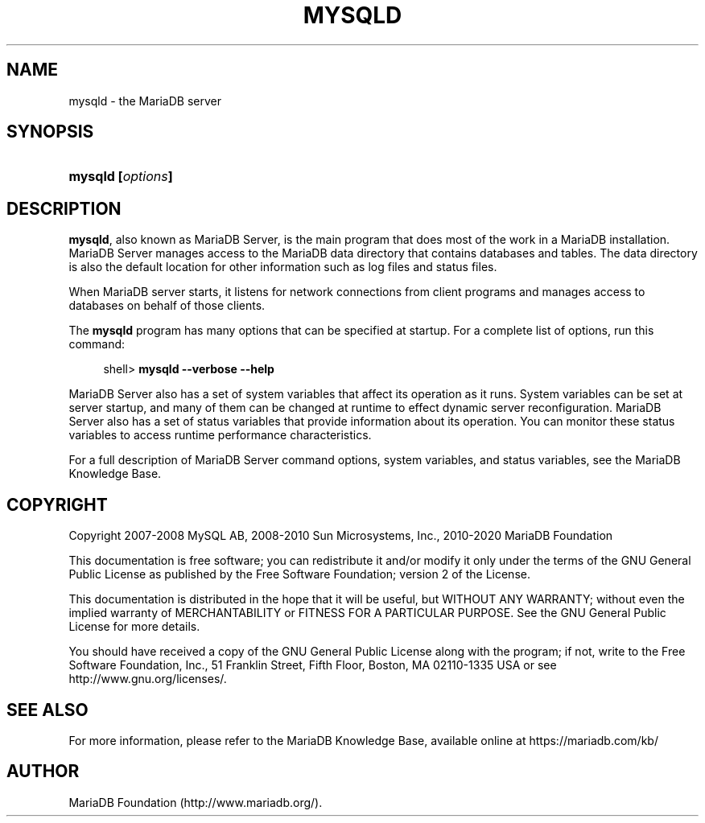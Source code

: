'\" t
.\"
.TH "\FBMYSQLD\FR" "8" "15 May 2020" "MariaDB 10\&.6" "MariaDB Database System"
.\" -----------------------------------------------------------------
.\" * set default formatting
.\" -----------------------------------------------------------------
.\" disable hyphenation
.nh
.\" disable justification (adjust text to left margin only)
.ad l
.\" -----------------------------------------------------------------
.\" * MAIN CONTENT STARTS HERE *
.\" -----------------------------------------------------------------
.\" mysqld: MariaDB server
.\" MariaDB server: mysqld
.SH "NAME"
mysqld \- the MariaDB server
.SH "SYNOPSIS"
.HP \w'\fBmysqld\ [\fR\fB\fIoptions\fR\fR\fB]\fR\ 'u
\fBmysqld [\fR\fB\fIoptions\fR\fR\fB]\fR
.SH "DESCRIPTION"
.PP
\fBmysqld\fR, also known as MariaDB Server, is the main program that does most of the work in a MariaDB installation\&. MariaDB Server manages access to the MariaDB data directory that contains databases and tables\&. The data directory is also the default location for other information such as log files and status files\&.
.PP
When MariaDB server starts, it listens for network connections from client programs and manages access to databases on behalf of those clients\&.
.PP
The
\fBmysqld\fR
program has many options that can be specified at startup\&. For a complete list of options, run this command:
.sp
.if n \{\
.RS 4
.\}
.nf
shell> \fBmysqld \-\-verbose \-\-help\fR
.fi
.if n \{\
.RE
.\}
.PP
MariaDB Server also has a set of system variables that affect its operation as it runs\&. System variables can be set at server startup, and many of them can be changed at runtime to effect dynamic server reconfiguration\&. MariaDB Server also has a set of status variables that provide information about its operation\&. You can monitor these status variables to access runtime performance characteristics\&.
.PP
For a full description of MariaDB Server command options, system variables, and status variables, see
the MariaDB Knowledge Base\&.
.SH "COPYRIGHT"
.br
.PP
Copyright 2007-2008 MySQL AB, 2008-2010 Sun Microsystems, Inc., 2010-2020 MariaDB Foundation
.PP
This documentation is free software; you can redistribute it and/or modify it only under the terms of the GNU General Public License as published by the Free Software Foundation; version 2 of the License.
.PP
This documentation is distributed in the hope that it will be useful, but WITHOUT ANY WARRANTY; without even the implied warranty of MERCHANTABILITY or FITNESS FOR A PARTICULAR PURPOSE. See the GNU General Public License for more details.
.PP
You should have received a copy of the GNU General Public License along with the program; if not, write to the Free Software Foundation, Inc., 51 Franklin Street, Fifth Floor, Boston, MA 02110-1335 USA or see http://www.gnu.org/licenses/.
.sp
.SH "SEE ALSO"
For more information, please refer to the MariaDB Knowledge Base, available online at https://mariadb.com/kb/
.SH AUTHOR
MariaDB Foundation (http://www.mariadb.org/).
